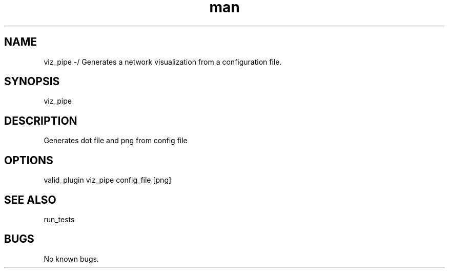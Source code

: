 ./" Man page for viz_pipe
.TH man 1 "26 November 2020" "1.0" "viz_pipe man page"
.SH NAME
viz_pipe -/ Generates a network visualization from a configuration file.
.SH SYNOPSIS
viz_pipe
.SH DESCRIPTION
 Generates dot file and png from config file
.SH OPTIONS
valid_plugin viz_pipe config_file [png]
.SH SEE ALSO
run_tests
.SH BUGS
No known bugs.

